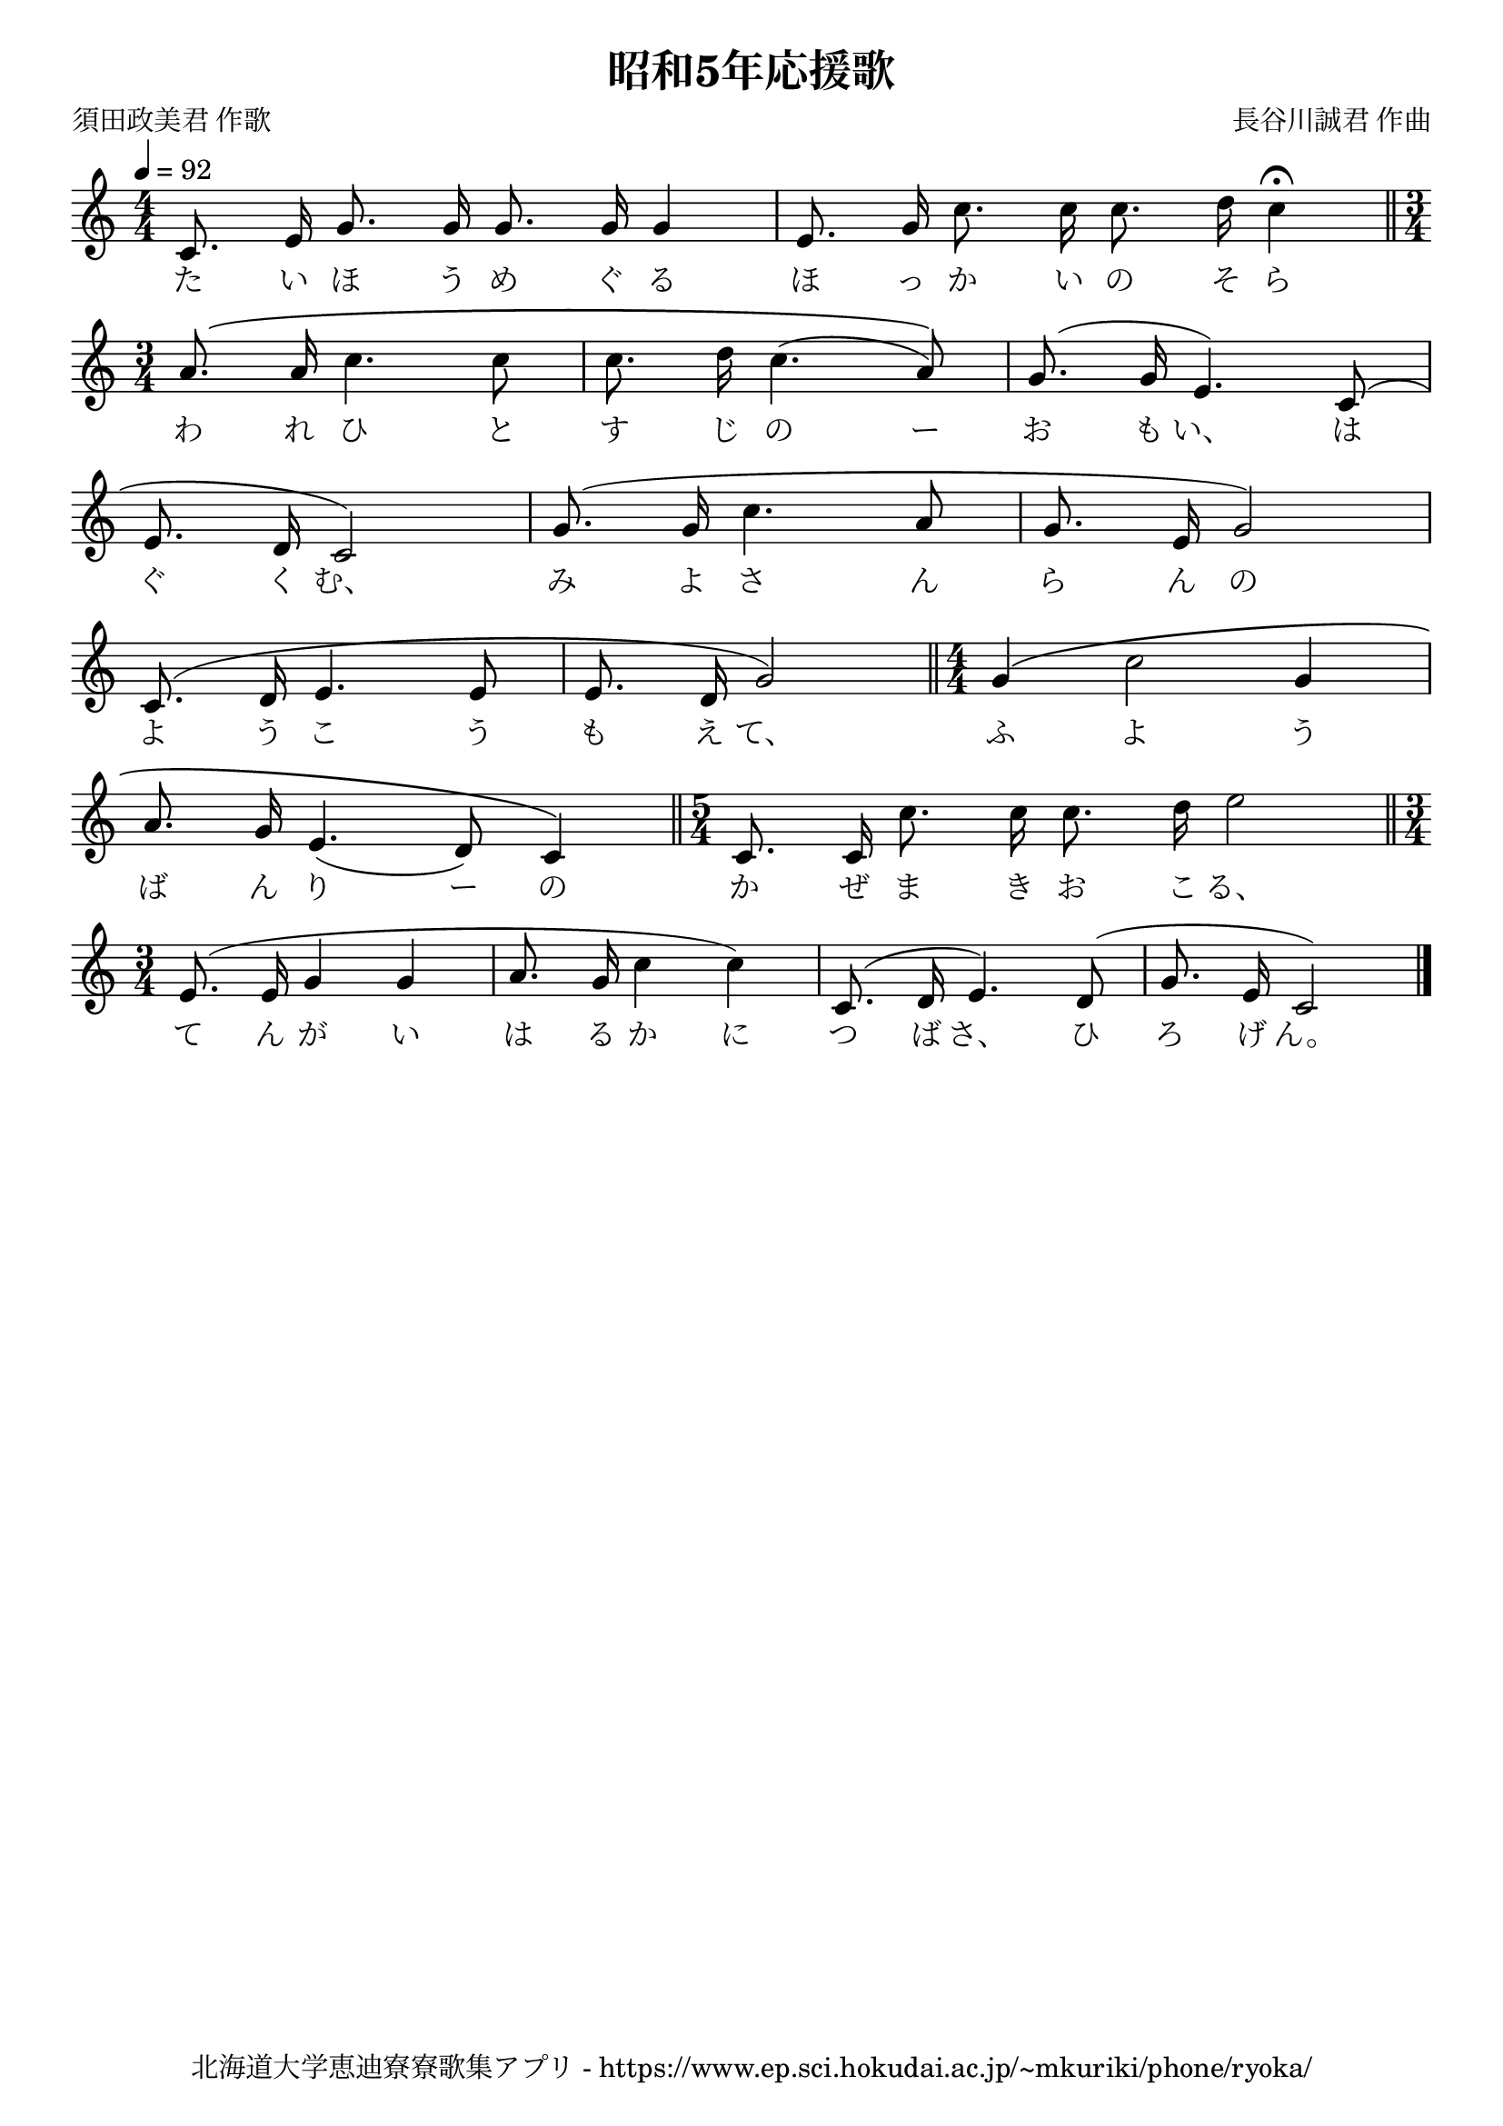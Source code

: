\version "2.18.2"

\paper {indent = 0}

\header {
  title = "昭和5年応援歌"
  subtitle = ""
  composer = "長谷川誠君 作曲"
  poet = "須田政美君 作歌"
  tagline = "北海道大学恵迪寮寮歌集アプリ - https://www.ep.sci.hokudai.ac.jp/~mkuriki/phone/ryoka/"
}

melody = \relative c'{
  \tempo 4 = 92
  \autoBeamOff
  \numericTimeSignature
  \override BreathingSign.text = \markup { \musicglyph #"scripts.upedaltoe" } % ブレスの記号指定
  \key c \major
  \time 4/4
  \set melismaBusyProperties = #'()
  \slurUp
  c8. e16 g8. g16 g8. g16 g4 |
  e8. g16 c8. c16 c8. d16 c4 \fermata \bar "||" \time 3/4 \break
  a8. \( a16 c4. c8 |
  c8. d16 c4. ( a8 )\) |
  g8. ( g16 e4. ) c8 ( | \break
  e8. d16 c2 ) |
  g'8. ( g16 c4. a8 |
  g8. e16 g2 ) | \break
  c,8. ( d16 e4. e8 |
  e8. d16 g2 ) \bar "||" \time 4/4 g4 \( c2 g4 | \break
  a8. g16 e4. _( d8 ) c4 \) \bar "||" \time 5/4 c8. c16 c'8. c16 c8. d16 e2 \bar "||" \time 3/4 \break
  e,8. ( e16 g4 g4 |
  a8. g16 c4 c4 ) |
  c,8. ( d16 e4. ) d8 ( |
  g8. e16 c2 ) 
  \bar "|."
}

text = \lyricmode {
  た い ほ う め ぐ る ほ っ か い の そ ら
  わ れ ひ と す じ の ー お も い、
  は ぐ く む、 み よ さ ん ら ん の
  よ う こ う も え て、 ふ よ う
  ば ん り ー の か ぜ ま き お こ る、
  て ん が い は る か に つ ば さ、 ひ ろ げ ん。
}

\score {
  <<
    % ギターコード
    %{
    \new ChordNames \with {midiInstrument = #"acoustic guitar (nylon)"}{
      \set chordChanges = ##t
      \harmony
    }
    %}
    
    % メロディーライン
    \new Voice = "one"{\melody}
    % 歌詞
    \new Lyrics \lyricsto "one" \text
    % 太鼓
    % \new DrumStaff \with{
    %   \remove "Time_signature_engraver"
    %   drumStyleTable = #percussion-style
    %   \override StaffSymbol.line-count = #1
    %   \hide Stem
    % }
    % \drum
  >>
  
\midi {}
\layout {
  \context {
    \Score
    \remove "Bar_number_engraver"
  }
}

}


